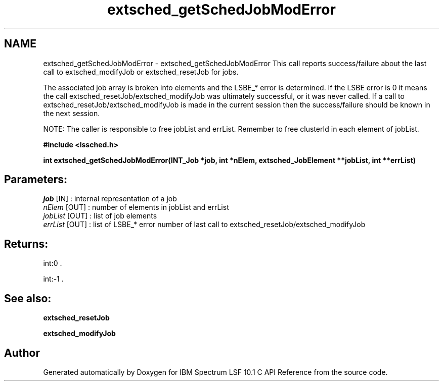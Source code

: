 .TH "extsched_getSchedJobModError" 3 "10 Jun 2021" "Version 10.1" "IBM Spectrum LSF 10.1 C API Reference" \" -*- nroff -*-
.ad l
.nh
.SH NAME
extsched_getSchedJobModError \- extsched_getSchedJobModError 
This call reports success/failure about the last call to extsched_modifyJob or extsched_resetJob for jobs.
.PP
The associated job array is broken into elements and the LSBE_* error is determined. If the LSBE error is 0 it means the call extsched_resetJob/extsched_modifyJob was ultimately successful, or it was never called. If a call to extsched_resetJob/extsched_modifyJob is made in the current session then the success/failure should be known in the next session.
.PP
NOTE: The caller is responsible to free jobList and errList. Remember to free clusterId in each element of jobList.
.PP
\fB#include <lssched.h>\fP
.PP
\fB int extsched_getSchedJobModError(INT_Job *job, int *nElem, extsched_JobElement **jobList, int **errList)\fP
.PP
.SH "Parameters:"
\fIjob\fP [IN] : internal representation of a job 
.br
\fInElem\fP [OUT] : number of elements in jobList and errList 
.br
\fIjobList\fP [OUT] : list of job elements 
.br
\fIerrList\fP [OUT] : list of LSBE_* error number of last call to extsched_resetJob/extsched_modifyJob
.PP
.SH "Returns:"
int:0 . 
.PP
int:-1 .
.PP
.SH "See also:"
\fBextsched_resetJob\fP 
.PP
\fBextsched_modifyJob\fP 
.PP

.SH "Author"
.PP 
Generated automatically by Doxygen for IBM Spectrum LSF 10.1 C API Reference from the source code.
